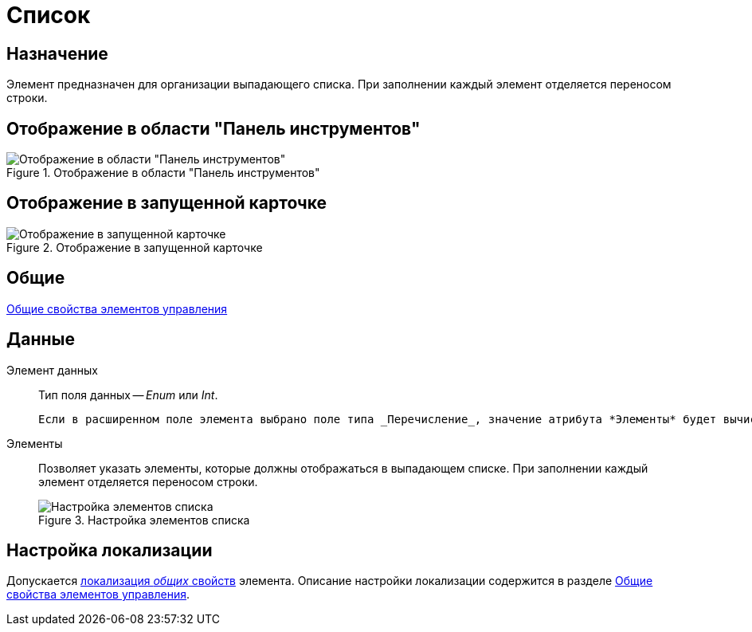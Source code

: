 = Список

== Назначение

Элемент предназначен для организации выпадающего списка. При заполнении каждый элемент отделяется переносом строки.

== Отображение в области "Панель инструментов"

.Отображение в области "Панель инструментов"
image::lay_Element_List.png[Отображение в области "Панель инструментов"]

== Отображение в запущенной карточке

.Отображение в запущенной карточке
image::lay_Card_List.png[Отображение в запущенной карточке]

== Общие

xref:layouts/standard-controls.adoc#common-properties[Общие свойства элементов управления]

== Данные

Элемент данных::
Тип поля данных -- _Enum_ или _Int_.
+
 Если в расширенном поле элемента выбрано поле типа _Перечисление_, значение атрибута *Элементы* будет вычислено автоматически, а соответствующая этому атрибуту строка не будет отображаться на экране.
Элементы::
Позволяет указать элементы, которые должны отображаться в выпадающем списке. При заполнении каждый элемент отделяется переносом строки.
+
.Настройка элементов списка
image::lay_List_elements.png[Настройка элементов списка]

== Настройка локализации

Допускается xref:layouts/layout-localize.adoc#localize-general[локализация _общих_ свойств] элемента. Описание настройки локализации содержится в разделе xref:layouts/standard-controls.adoc#common-properties[Общие свойства элементов управления].
